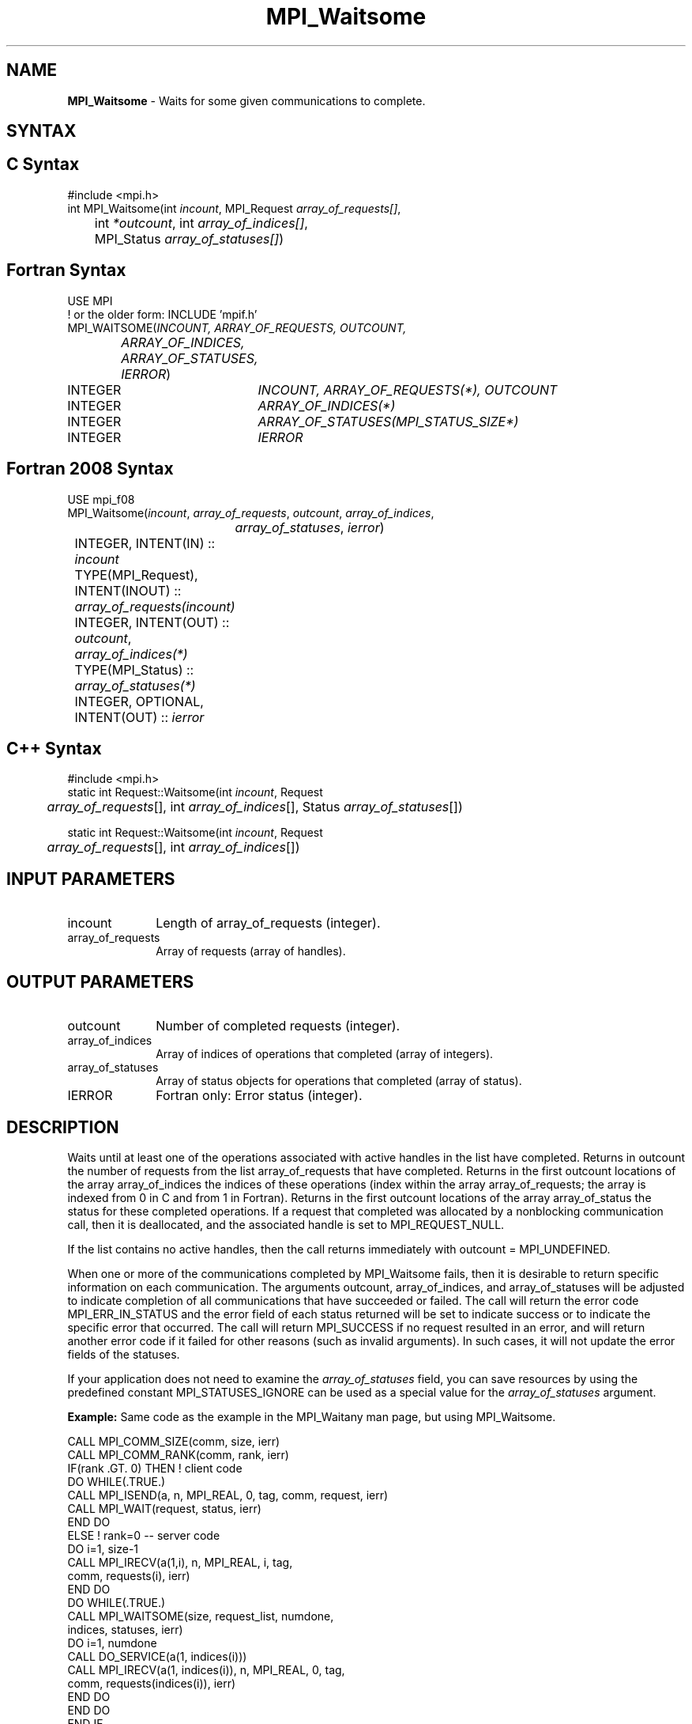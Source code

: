 .\" -*- nroff -*-
.\" Copyright 2006-2008 Sun Microsystems, Inc.
.\" Copyright (c) 1996 Thinking Machines Corporation
.\" Copyright (c) 2011 Cisco Systems, Inc.  All rights reserved.
.\" $COPYRIGHT$
.TH MPI_Waitsome 3 "May 26, 2022" "4.1.4" "Open MPI"
.SH NAME
\fBMPI_Waitsome\fP \- Waits for some given communications to complete.

.SH SYNTAX
.ft R
.SH C Syntax
.nf
#include <mpi.h>
int MPI_Waitsome(int \fIincount\fP, MPI_Request \fIarray_of_requests[]\fP,
	int\fI *outcount\fP, int\fI array_of_indices[]\fP,
	MPI_Status \fIarray_of_statuses[]\fP)

.fi
.SH Fortran Syntax
.nf
USE MPI
! or the older form: INCLUDE 'mpif.h'
MPI_WAITSOME(\fIINCOUNT, ARRAY_OF_REQUESTS, OUTCOUNT,
		ARRAY_OF_INDICES, ARRAY_OF_STATUSES, IERROR\fP)
	INTEGER	\fIINCOUNT, ARRAY_OF_REQUESTS(*), OUTCOUNT\fP
	INTEGER	\fIARRAY_OF_INDICES(*)\fP
	INTEGER	\fIARRAY_OF_STATUSES(MPI_STATUS_SIZE*)\fP
	INTEGER	\fIIERROR\fP

.fi
.SH Fortran 2008 Syntax
.nf
USE mpi_f08
MPI_Waitsome(\fIincount\fP, \fIarray_of_requests\fP, \fIoutcount\fP, \fIarray_of_indices\fP,
		\fIarray_of_statuses\fP, \fIierror\fP)
	INTEGER, INTENT(IN) :: \fIincount\fP
	TYPE(MPI_Request), INTENT(INOUT) :: \fIarray_of_requests(incount)\fP
	INTEGER, INTENT(OUT) :: \fIoutcount\fP, \fIarray_of_indices(*)\fP
	TYPE(MPI_Status) :: \fIarray_of_statuses(*)\fP
	INTEGER, OPTIONAL, INTENT(OUT) :: \fIierror\fP

.fi
.SH C++ Syntax
.nf
#include <mpi.h>
static int Request::Waitsome(int \fIincount\fP, Request
	\fIarray_of_requests\fP[], int \fIarray_of_indices\fP[], Status \fIarray_of_statuses\fP[])

static int Request::Waitsome(int \fIincount\fP, Request
	\fIarray_of_requests\fP[], int \fIarray_of_indices\fP[])

.fi
.SH INPUT PARAMETERS
.ft R
.TP 1i
incount
Length of array_of_requests (integer).
.TP 1i
array_of_requests
Array of requests (array of handles).

.SH OUTPUT PARAMETERS
.ft R
.TP 1i
outcount
Number of completed requests (integer).
.TP 1i
array_of_indices
Array of indices of operations that completed (array of integers).
.TP 1i
array_of_statuses
Array of status objects for operations that completed (array of status).
.ft R
.TP 1i
IERROR
Fortran only: Error status (integer).

.SH DESCRIPTION
.ft R
Waits until at least one of the operations associated with active handles in the list have completed. Returns in outcount the number of requests from the list array_of_requests that have completed. Returns in the first outcount locations of the array array_of_indices the indices of these operations (index within the array array_of_requests; the array is indexed from 0 in C and from 1 in Fortran). Returns in the first outcount locations of the array array_of_status the status for these completed operations. If a request that completed was allocated by a nonblocking communication call, then it is deallocated, and the associated handle is set to MPI_REQUEST_NULL.
.sp
If the list contains no active handles, then the call returns immediately with outcount = MPI_UNDEFINED.
.sp
When one or more of the communications completed by MPI_Waitsome fails, then it is desirable to return specific information on each communication. The arguments outcount, array_of_indices, and array_of_statuses will be adjusted to indicate completion of all communications that have succeeded or failed. The call will return the error code MPI_ERR_IN_STATUS and the error field of each status returned will be set to indicate success or to indicate the specific error that occurred. The call will return MPI_SUCCESS if no request resulted in an error, and will return another error code if it failed for other reasons (such as invalid arguments). In such cases, it will not update the error fields of the statuses.
.sp
If your application does not need to examine the \fIarray_of_statuses\fP field, you can save resources by using the predefined constant MPI_STATUSES_IGNORE can be used as a special value for the \fIarray_of_statuses\fP argument.
.sp
\fBExample:\fR Same code as the example in the MPI_Waitany man page, but using MPI_Waitsome.
.sp
.nf
    CALL MPI_COMM_SIZE(comm, size, ierr)
    CALL MPI_COMM_RANK(comm, rank, ierr)
    IF(rank .GT. 0) THEN         ! client code
        DO WHILE(.TRUE.)
           CALL MPI_ISEND(a, n, MPI_REAL, 0, tag, comm, request, ierr)
           CALL MPI_WAIT(request, status, ierr)
        END DO
    ELSE         ! rank=0 -- server code
        DO i=1, size-1
           CALL MPI_IRECV(a(1,i), n, MPI_REAL, i, tag,
                          comm, requests(i), ierr)
        END DO
        DO WHILE(.TRUE.)
           CALL MPI_WAITSOME(size, request_list, numdone,
                            indices, statuses, ierr)
           DO i=1, numdone
              CALL DO_SERVICE(a(1, indices(i)))
              CALL MPI_IRECV(a(1, indices(i)), n, MPI_REAL, 0, tag,
                           comm, requests(indices(i)), ierr)
           END DO
        END DO
    END IF
.fi
.sp
.SH NOTES
.ft R
The array of indices are in the range 0 to incount-1 for C and in the range 1 to incount for Fortran.

.SH ERRORS
For each invocation of MPI_Waitsome, if one or more requests generate
an MPI exception, only the \fIfirst\fP MPI request that caused an
exception will be passed to its corresponding error handler.  No other
error handlers will be invoked (even if multiple requests generated
exceptions).  However, \fIall\fP requests that generate an exception
will have a relevant error code set in the corresponding
status.MPI_ERROR field (unless MPI_STATUSES_IGNORE was used).
.sp
The default error handler aborts the MPI job, except for I/O function
errors. The error handler may be changed with MPI_Comm_set_errhandler,
MPI_File_set_errhandler, or MPI_Win_set_errhandler (depending on the
type of MPI handle that generated the MPI request); the predefined
error handler MPI_ERRORS_RETURN may be used to cause error values to
be returned. Note that MPI does not guarantee that an MPI program can
continue past an error.
.sp
If the invoked error handler allows MPI_Waitsome to return to the
caller, the value MPI_ERR_IN_STATUS will be returned in the C and
Fortran bindings.  In C++, if the predefined error handler
MPI::ERRORS_THROW_EXCEPTIONS is used, the value MPI::ERR_IN_STATUS
will be contained in the MPI::Exception object.  The MPI_ERROR field
can then be examined in the array of returned statuses to determine
exactly which request(s) generated an exception.

.SH SEE ALSO
.ft R
.sp
MPI_Comm_set_errhandler
.br
MPI_File_set_errhandler
.br
MPI_Test
.br
MPI_Testall
.br
MPI_Testany
.br
MPI_Testsome
.br
MPI_Wait
.br
MPI_Waitall
.br
MPI_Waitany
.br
MPI_Win_set_errhandler
.br

